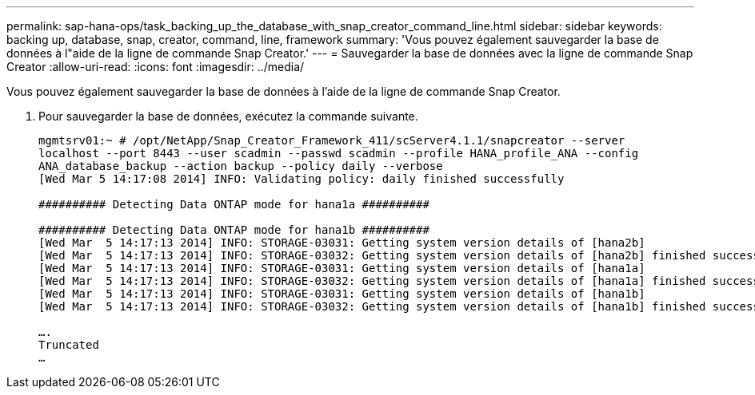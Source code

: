 ---
permalink: sap-hana-ops/task_backing_up_the_database_with_snap_creator_command_line.html 
sidebar: sidebar 
keywords: backing up, database, snap, creator, command, line, framework 
summary: 'Vous pouvez également sauvegarder la base de données à l"aide de la ligne de commande Snap Creator.' 
---
= Sauvegarder la base de données avec la ligne de commande Snap Creator
:allow-uri-read: 
:icons: font
:imagesdir: ../media/


[role="lead"]
Vous pouvez également sauvegarder la base de données à l'aide de la ligne de commande Snap Creator.

. Pour sauvegarder la base de données, exécutez la commande suivante.
+
[listing]
----
mgmtsrv01:~ # /opt/NetApp/Snap_Creator_Framework_411/scServer4.1.1/snapcreator --server
localhost --port 8443 --user scadmin --passwd scadmin --profile HANA_profile_ANA --config
ANA_database_backup --action backup --policy daily --verbose
[Wed Mar 5 14:17:08 2014] INFO: Validating policy: daily finished successfully

########## Detecting Data ONTAP mode for hana1a ##########

########## Detecting Data ONTAP mode for hana1b ##########
[Wed Mar  5 14:17:13 2014] INFO: STORAGE-03031: Getting system version details of [hana2b]
[Wed Mar  5 14:17:13 2014] INFO: STORAGE-03032: Getting system version details of [hana2b] finished successfully.
[Wed Mar  5 14:17:13 2014] INFO: STORAGE-03031: Getting system version details of [hana1a]
[Wed Mar  5 14:17:13 2014] INFO: STORAGE-03032: Getting system version details of [hana1a] finished successfully.
[Wed Mar  5 14:17:13 2014] INFO: STORAGE-03031: Getting system version details of [hana1b]
[Wed Mar  5 14:17:13 2014] INFO: STORAGE-03032: Getting system version details of [hana1b] finished successfully.

….
Truncated
…
----

